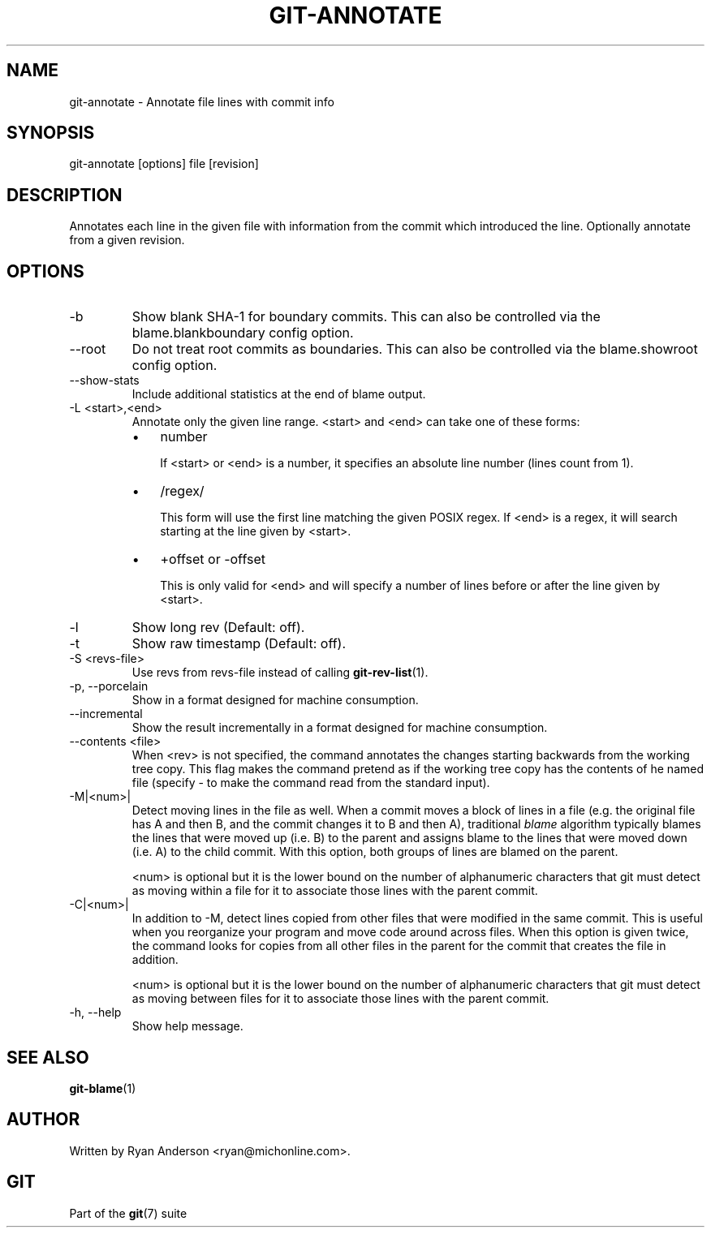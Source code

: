 .\" ** You probably do not want to edit this file directly **
.\" It was generated using the DocBook XSL Stylesheets (version 1.69.1).
.\" Instead of manually editing it, you probably should edit the DocBook XML
.\" source for it and then use the DocBook XSL Stylesheets to regenerate it.
.TH "GIT\-ANNOTATE" "1" "08/10/2007" "Git 1.5.3.rc4.41.g7efe" "Git Manual"
.\" disable hyphenation
.nh
.\" disable justification (adjust text to left margin only)
.ad l
.SH "NAME"
git\-annotate \- Annotate file lines with commit info
.SH "SYNOPSIS"
git\-annotate [options] file [revision]
.SH "DESCRIPTION"
Annotates each line in the given file with information from the commit which introduced the line. Optionally annotate from a given revision.
.SH "OPTIONS"
.TP
\-b
Show blank SHA\-1 for boundary commits. This can also be controlled via the blame.blankboundary config option.
.TP
\-\-root
Do not treat root commits as boundaries. This can also be controlled via the blame.showroot config option.
.TP
\-\-show\-stats
Include additional statistics at the end of blame output.
.TP
\-L <start>,<end>
Annotate only the given line range. <start> and <end> can take one of these forms:
.RS
.TP 3
\(bu
number

If <start> or <end> is a number, it specifies an absolute line number (lines count from 1).
.TP
\(bu
/regex/

This form will use the first line matching the given POSIX regex. If <end> is a regex, it will search starting at the line given by <start>.
.TP
\(bu
+offset or \-offset

This is only valid for <end> and will specify a number of lines before or after the line given by <start>.
.RE
.TP
\-l
Show long rev (Default: off).
.TP
\-t
Show raw timestamp (Default: off).
.TP
\-S <revs\-file>
Use revs from revs\-file instead of calling \fBgit\-rev\-list\fR(1).
.TP
\-p, \-\-porcelain
Show in a format designed for machine consumption.
.TP
\-\-incremental
Show the result incrementally in a format designed for machine consumption.
.TP
\-\-contents <file>
When <rev> is not specified, the command annotates the changes starting backwards from the working tree copy. This flag makes the command pretend as if the working tree copy has the contents of he named file (specify \- to make the command read from the standard input).
.TP
\-M|<num>|
Detect moving lines in the file as well. When a commit moves a block of lines in a file (e.g. the original file has A and then B, and the commit changes it to B and then A), traditional \fIblame\fR algorithm typically blames the lines that were moved up (i.e. B) to the parent and assigns blame to the lines that were moved down (i.e. A) to the child commit. With this option, both groups of lines are blamed on the parent.

<num> is optional but it is the lower bound on the number of alphanumeric characters that git must detect as moving within a file for it to associate those lines with the parent commit.
.TP
\-C|<num>|
In addition to \-M, detect lines copied from other files that were modified in the same commit. This is useful when you reorganize your program and move code around across files. When this option is given twice, the command looks for copies from all other files in the parent for the commit that creates the file in addition.

<num> is optional but it is the lower bound on the number of alphanumeric characters that git must detect as moving between files for it to associate those lines with the parent commit.
.TP
\-h, \-\-help
Show help message.
.SH "SEE ALSO"
\fBgit\-blame\fR(1)
.SH "AUTHOR"
Written by Ryan Anderson <ryan@michonline.com>.
.SH "GIT"
Part of the \fBgit\fR(7) suite

